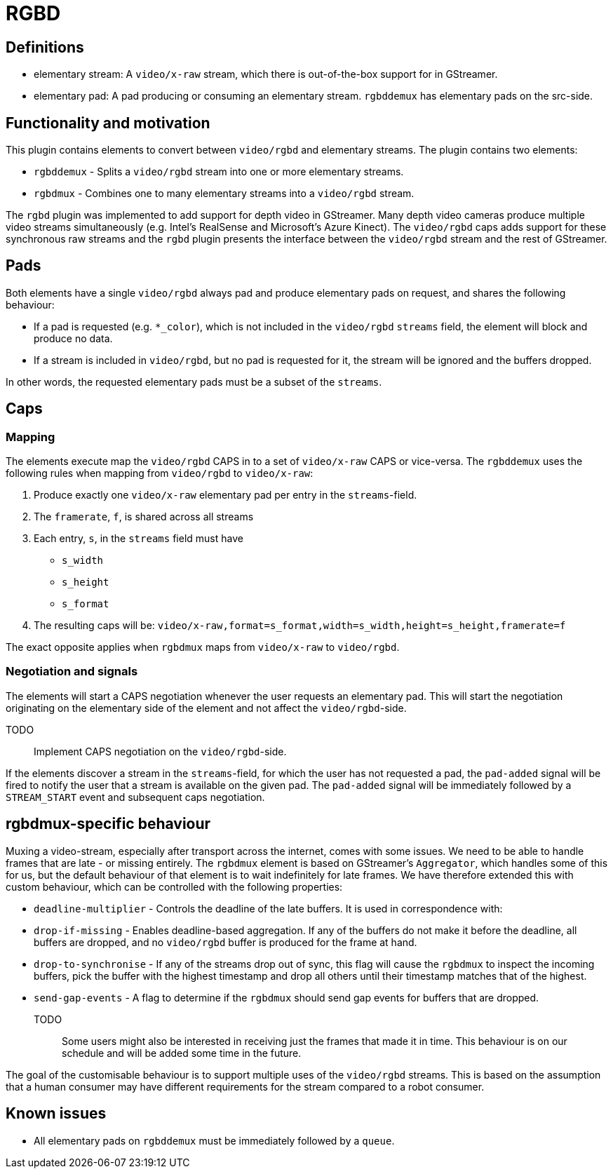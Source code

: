 = RGBD

// tag::rgbd[]

== Definitions

* elementary stream: A `video/x-raw` stream, which there is out-of-the-box support for in GStreamer.
* elementary pad: A pad producing or consuming an elementary stream. `rgbddemux` has elementary pads on the src-side.

== Functionality and motivation

This plugin contains elements to convert between `video/rgbd` and elementary streams. The plugin
contains two elements:

* `rgbddemux` - Splits a `video/rgbd` stream into one or more elementary streams.
* `rgbdmux` - Combines one to many elementary streams into a `video/rgbd` stream.

The `rgbd` plugin was implemented to add support for depth video in GStreamer. Many depth video cameras produce multiple
video streams simultaneously (e.g. Intel's RealSense and Microsoft's Azure Kinect). The `video/rgbd` caps adds support
for these synchronous raw streams and the `rgbd` plugin presents the interface between the `video/rgbd` stream and
the rest of GStreamer.

== Pads

Both elements have a single `video/rgbd` always pad and produce elementary pads on request, and shares the following
behaviour:

* If a pad is requested (e.g. `*_color`), which is not included in the `video/rgbd` `streams` field, the element will block and produce no data.
* If a stream is included in `video/rgbd`, but no pad is requested for it, the stream will be ignored and the buffers dropped.

In other words, the requested elementary pads must be a subset of the `streams`.

== Caps

=== Mapping

The elements execute map the `video/rgbd` CAPS in to a set of `video/x-raw` CAPS or vice-versa. The `rgbddemux` uses the
following rules when mapping from `video/rgbd` to `video/x-raw`:

. Produce exactly one `video/x-raw` elementary pad per entry in the `streams`-field.
. The `framerate`, `f`, is shared across all streams
. Each entry, `s`, in the `streams` field must have
    * `s_width`
    * `s_height`
    * `s_format`
. The resulting caps will be: `video/x-raw,format=s_format,width=s_width,height=s_height,framerate=f`

The exact opposite applies when `rgbdmux` maps from `video/x-raw` to `video/rgbd`.

=== Negotiation and signals

The elements will start a CAPS negotiation whenever the user requests an elementary pad. This will start the negotiation originating on the elementary side of the
element and not affect the `video/rgbd`-side.

TODO:: Implement CAPS negotiation on the `video/rgbd`-side.

If the elements discover a stream in the `streams`-field, for which the user has not requested a pad, the `pad-added`
signal will be fired to notify the user that a stream is available on the given pad. The `pad-added` signal
will be immediately followed by a `STREAM_START` event and subsequent caps negotiation.

== rgbdmux-specific behaviour

Muxing a video-stream, especially after transport across the internet, comes with some issues. We need to be able to
handle frames that are late - or missing entirely. The `rgbdmux` element is based on GStreamer's `Aggregator`, which
handles some of this for us, but the default behaviour of that element is to wait indefinitely for late frames. We have
therefore extended this with custom behaviour, which can be controlled with the following properties:

* `deadline-multiplier` - Controls the deadline of the late buffers. It is used in correspondence with:
* `drop-if-missing` - Enables deadline-based aggregation. If any of the buffers do not make it before the deadline, all
buffers are dropped, and no `video/rgbd` buffer is produced for the frame at hand.
* `drop-to-synchronise` - If any of the streams drop out of sync, this flag will cause the `rgbdmux` to inspect the
incoming buffers, pick the buffer with the highest timestamp and drop all others until their timestamp matches that of
the highest.
* `send-gap-events` - A flag to determine if the `rgbdmux` should send gap events for buffers that are dropped.

TODO:: Some users might also be interested in receiving just the frames that made it in time. This behaviour is on our
schedule and will be added some time in the future.

The goal of the customisable behaviour is to support multiple uses of the `video/rgbd` streams. This is based on the
assumption that a human consumer may have different requirements for the stream compared to a robot consumer.

== Known issues

* All elementary pads on `rgbddemux` must be immediately followed by a `queue`.

// end::rgbd[]